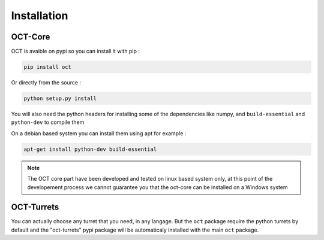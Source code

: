Installation
============

OCT-Core
--------

OCT is avaible on pypi so you can install it with pip :

.. code-block:: bash

    pip install oct

Or directly from the source :

.. code-block:: bash

    python setup.py install

You will also need the python headers for installing some of the dependencies like
numpy, and ``build-essential`` and ``python-dev`` to compile them

On a debian based system you can install them using apt for example :

.. code-block:: bash

    apt-get install python-dev build-essential


.. note::
    The OCT core part have been developed and tested on linux based system only,
    at this point of the developement process we cannot guarantee you that the oct-core
    can be installed on a Windows system

OCT-Turrets
-----------

You can actually choose any turret that you need, in any langage. But the
``oct`` package require the python turrets by default and the "oct-turrets"
pypi package will be automaticaly installed with the main ``oct`` package.
